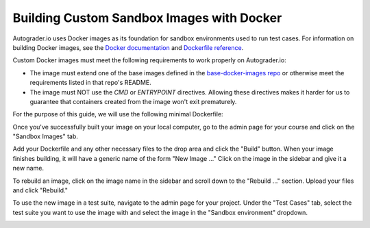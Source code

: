 Building Custom Sandbox Images with Docker
==========================================
Autograder.io uses Docker images as its foundation for sandbox environments
used to run test cases. For information on building Docker images,
see the `Docker documentation <https://docs.docker.com/get-started/>`_ and
`Dockerfile reference <https://docs.docker.com/engine/reference/builder/>`_.

Custom Docker images must meet the following requirements to work properly
on Autograder.io:

* The image must extend one of the base images defined in the
  `base-docker-images repo <https://github.com/eecs-autograder/base-docker-images>`_
  or otherwise meet the requirements listed in that repo's README.
* The image must NOT use the `CMD` or `ENTRYPOINT` directives. Allowing these
  directives makes it harder for us to guarantee that containers created from
  the image won't exit prematurely.

For the purpose of this guide, we will use the following minimal Dockerfile:

.. code-block:: none
    :caption: Dockerfile

    FROM eecsautograder/ubuntu18:latest


Once you've successfully built your image on your local computer, go to the
admin page for your course and click on the "Sandbox Images" tab.

.. image:: /pics/topics/custom_sandbox_images/sandbox_images_tab.png

Add your Dockerfile and any other necessary files to the drop area and click
the "Build" button. When your image finishes building, it will have a generic
name of the form "New Image ..." Click on the image in the sidebar and give it
a new name.

.. image:: /pics/topics/custom_sandbox_images/rename_image.gif

To rebuild an image, click on the image name in the sidebar and scroll down to
the "Rebuild ..." section. Upload your files and click "Rebuild."

To use the new image in a test suite, navigate to the admin page for your
project. Under the "Test Cases" tab, select the test suite you want to use the
image with and select the image in the "Sandbox environment" dropdown.

.. image:: /pics/topics/custom_sandbox_images/use_custom_image.gif
